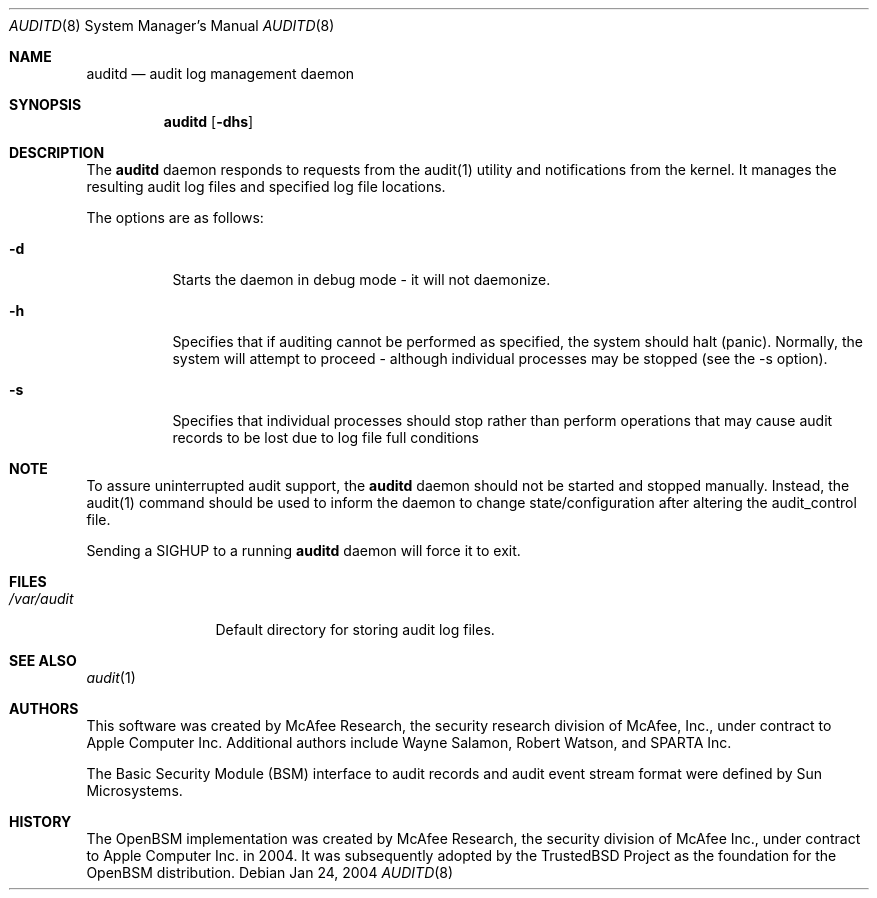 .\" Copyright (c) 2004, Apple Computer, Inc.  All rights reserved.
.\"
.\" @APPLE_BSD_LICENSE_HEADER_START@
.\" 
.\" Redistribution and use in source and binary forms, with or without
.\" modification, are permitted provided that the following conditions
.\" are met:
.\" 
.\" 1.  Redistributions of source code must retain the above copyright
.\"     notice, this list of conditions and the following disclaimer. 
.\" 2.  Redistributions in binary form must reproduce the above copyright
.\"     notice, this list of conditions and the following disclaimer in the
.\"     documentation and/or other materials provided with the distribution. 
.\" 3.  Neither the name of Apple Computer, Inc. ("Apple") nor the names of
.\"     its contributors may be used to endorse or promote products derived
.\"     from this software without specific prior written permission. 
.\" 
.\" THIS SOFTWARE IS PROVIDED BY APPLE AND ITS CONTRIBUTORS "AS IS" AND ANY
.\" EXPRESS OR IMPLIED WARRANTIES, INCLUDING, BUT NOT LIMITED TO, THE IMPLIED
.\" WARRANTIES OF MERCHANTABILITY AND FITNESS FOR A PARTICULAR PURPOSE ARE
.\" DISCLAIMED. IN NO EVENT SHALL APPLE OR ITS CONTRIBUTORS BE LIABLE FOR ANY
.\" DIRECT, INDIRECT, INCIDENTAL, SPECIAL, EXEMPLARY, OR CONSEQUENTIAL DAMAGES
.\" (INCLUDING, BUT NOT LIMITED TO, PROCUREMENT OF SUBSTITUTE GOODS OR SERVICES;
.\" LOSS OF USE, DATA, OR PROFITS; OR BUSINESS INTERRUPTION) HOWEVER CAUSED AND
.\" ON ANY THEORY OF LIABILITY, WHETHER IN CONTRACT, STRICT LIABILITY, OR TORT
.\" (INCLUDING NEGLIGENCE OR OTHERWISE) ARISING IN ANY WAY OUT OF THE USE OF
.\" THIS SOFTWARE, EVEN IF ADVISED OF THE POSSIBILITY OF SUCH DAMAGE.
.\" 
.\" @APPLE_BSD_LICENSE_HEADER_END@
.\"
.Dd Jan 24, 2004
.Dt AUDITD 8
.Os
.Sh NAME
.Nm auditd
.Nd audit log management daemon
.Sh SYNOPSIS
.Nm auditd
.Op Fl dhs
.Sh DESCRIPTION
The
.Nm 
daemon responds to requests from the audit(1) utility and notifications
from the kernel.  It manages the resulting audit log files and specified
log file locations.
.Pp
The options are as follows:
.Bl -tag -width Ds
.It Fl d
Starts the daemon in debug mode - it will not daemonize.
.It Fl h
Specifies that if auditing cannot be performed as specified, the system should
halt (panic).  Normally, the system will attempt to proceed - although individual
processes may be stopped (see the -s option).
.It Fl s
Specifies that individual processes should stop rather than perform operations
that may cause audit records to be lost due to log file full conditions
.El
.Sh NOTE
.Pp
To assure uninterrupted audit support, the
.Nm auditd
daemon should not be started and stopped manually.  Instead, the audit(1) command
should be used to inform the daemon to change state/configuration after altering
the audit_control file.
.Pp
Sending a SIGHUP to a running
.Nm auditd
daemon will force it to exit.
.Sh FILES
.Bl -tag -width "/var/audit" -compact
.It Pa /var/audit
Default directory for storing audit log files.
.El
.Sh SEE ALSO
.Xr audit 1
.Sh AUTHORS
This software was created by McAfee Research, the security research division
of McAfee, Inc., under contract to Apple Computer Inc.
Additional authors include Wayne Salamon, Robert Watson, and SPARTA Inc.
.Pp
The Basic Security Module (BSM) interface to audit records and audit event
stream format were defined by Sun Microsystems.
.Sh HISTORY
The OpenBSM implementation was created by McAfee Research, the security
division of McAfee Inc., under contract to Apple Computer Inc. in 2004.
It was subsequently adopted by the TrustedBSD Project as the foundation for
the OpenBSM distribution.
